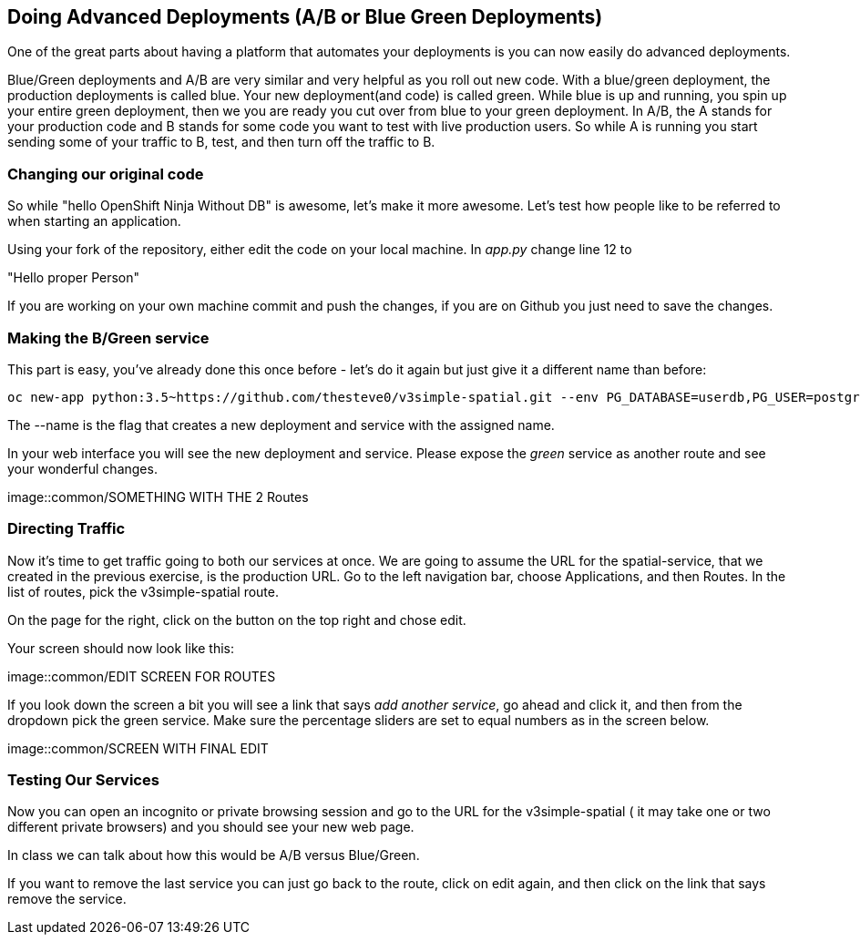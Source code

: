 == Doing Advanced Deployments (A/B or Blue Green Deployments)

One of the great parts about having a platform that automates your deployments is you can now easily do advanced deployments.

Blue/Green deployments and A/B are very similar and very helpful as you roll out new code. With a blue/green deployment, the production deployments is called blue. Your new deployment(and code) is called green. While blue is up and running, you spin up your entire green deployment, then we you are ready you cut over from blue to your green deployment. In A/B, the A stands for your
production code and B stands for some code you want to test with live production users. So while A is running you start sending some of your traffic to B, test, and then turn off the traffic to B.

=== Changing our original code

So while "hello OpenShift Ninja Without DB" is awesome, let's make it more awesome. Let's test how people like to be referred to when starting an application.

Using your fork of the repository, either edit the code on your local machine. In _app.py_ change line 12 to

"Hello proper Person"

If you are working on your own machine commit and push the changes, if you are on Github you just need to save the changes.

=== Making the B/Green service

This part is easy, you've already done this once before - let's do it again but just give it a different name than before:
[source, bash]
----

oc new-app python:3.5~https://github.com/thesteve0/v3simple-spatial.git --env PG_DATABASE=userdb,PG_USER=postgres,PG_PASSWORD=password --name=green

----

The --name is the flag that creates a new deployment and service with the assigned name.

In your web interface you will see the new deployment and service. Please expose the _green_ service as another route and see your wonderful changes.

image::common/SOMETHING WITH THE 2 Routes

=== Directing Traffic

Now it's time to get traffic going to both our services at once. We are going to assume the URL for the spatial-service, that we created in the previous exercise, is the production URL. Go to the left navigation bar, choose Applications, and then Routes. In the list of routes, pick the v3simple-spatial route.

On the page for the right, click on the button on the top right and chose edit.

Your screen should now look like this:

image::common/EDIT SCREEN FOR ROUTES

If you look down the screen a bit you will see a link that says _add another service_, go ahead and click it, and then from the dropdown pick the green service. Make sure the percentage sliders are set to equal numbers as in the screen below.

image::common/SCREEN WITH FINAL EDIT

=== Testing Our Services

Now you can open an incognito or private browsing session and go to the URL for the v3simple-spatial ( it may take one or two different private browsers) and you should see your new web page.

In class we can talk about how this would be A/B versus Blue/Green.

If you want to remove the last service you can just go back to the route, click on edit again, and then click on the link that says remove the service.
